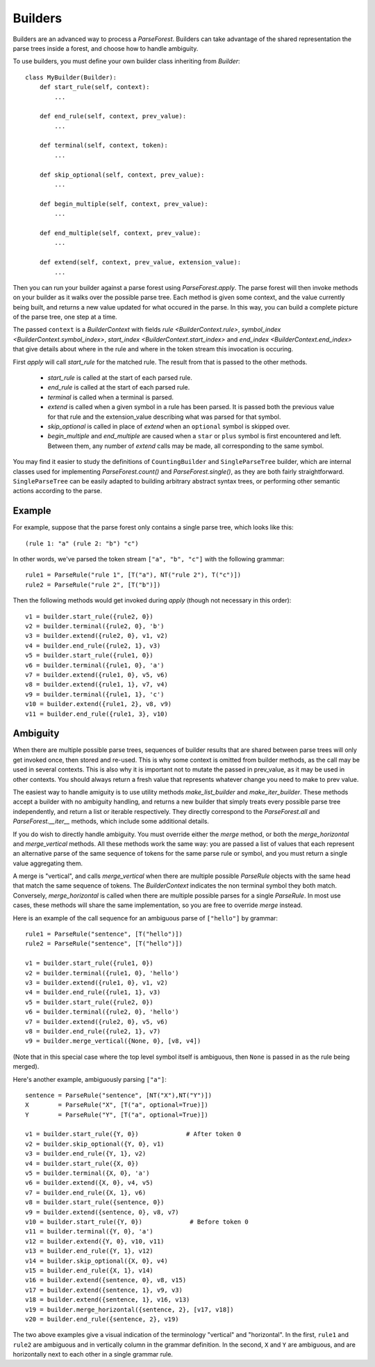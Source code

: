 .. _builders:

Builders
========

Builders are an advanced way to process a `ParseForest`. Builders can take advantage of the shared representation the
parse trees inside a forest, and choose how to handle ambiguity.

To use builders, you must define your own builder class inheriting from `Builder`::

    class MyBuilder(Builder):
        def start_rule(self, context):
            ...

        def end_rule(self, context, prev_value):
            ...

        def terminal(self, context, token):
            ...

        def skip_optional(self, context, prev_value):
            ...

        def begin_multiple(self, context, prev_value):
            ...

        def end_multiple(self, context, prev_value):
            ...

        def extend(self, context, prev_value, extension_value):
            ...

Then you can run your builder against a parse forest using `ParseForest.apply`. The parse forest will then invoke
methods on your builder as it walks over the possible parse tree. Each method is given some context, and the
value currently being built, and returns a new value updated for what occured in the parse.
In this way, you can build a complete picture of the parse tree, one step at a time.

The passed ``context`` is a `BuilderContext` with fields `rule <BuilderContext.rule>`,
`symbol_index <BuilderContext.symbol_index>`, `start_index <BuilderContext.start_index>` and
`end_index <BuilderContext.end_index>` that give details about where in the rule and where in the token stream
this invocation is occuring.

First `apply` will call `start_rule` for the matched rule. The result from that is passed to the other methods.

 - `start_rule` is called at the start of each parsed rule.
 - `end_rule` is called at the start of each parsed rule.
 - `terminal` is called when a terminal is parsed.
 - `extend` is called when a given symbol in a rule has been parsed. It is passed both the previous value for that rule
   and the extension_value describing what was parsed for that symbol.
 - `skip_optional` is called in place of `extend` when an ``optional`` symbol is skipped over.
 - `begin_multiple` and `end_multiple` are caused when a ``star`` or ``plus`` symbol is first encountered and left.
   Between them, any number of `extend` calls may be made, all corresponding to the same symbol.


You may find it easier to study the definitions of ``CountingBuilder`` and ``SingleParseTree`` builder, which are
internal classes used for implementing `ParseForest.count()` and `ParseForest.single()`, as they are both
fairly straightforward. ``SingleParseTree`` can be easily adapted to building arbitrary abstract syntax trees,
or performing other semantic actions according to the parse.

Example
-------

For example, suppose that the parse forest only contains a single parse tree, which looks like this::

    (rule 1: "a" (rule 2: "b") "c")

In other words, we've parsed the token stream ``["a", "b", "c"]`` with the following grammar::

    rule1 = ParseRule("rule 1", [T("a"), NT("rule 2"), T("c")])
    rule2 = ParseRule("rule 2", [T("b")])

Then the following methods would get invoked during `apply` (though not necessary in this order)::

    v1 = builder.start_rule({rule2, 0})
    v2 = builder.terminal({rule2, 0}, 'b')
    v3 = builder.extend({rule2, 0}, v1, v2)
    v4 = builder.end_rule({rule2, 1}, v3)
    v5 = builder.start_rule({rule1, 0})
    v6 = builder.terminal({rule1, 0}, 'a')
    v7 = builder.extend({rule1, 0}, v5, v6)
    v8 = builder.extend({rule1, 1}, v7, v4)
    v9 = builder.terminal({rule1, 1}, 'c')
    v10 = builder.extend({rule1, 2}, v8, v9)
    v11 = builder.end_rule({rule1, 3}, v10)

Ambiguity
---------
When there are multiple possible parse trees, sequences of builder results that are shared between parse trees
will only get invoked once, then stored and re-used. This is why some context is omitted from builder methods,
as the call may be used in several contexts. This is also why it is important not to mutate the passed in prev_value,
as it may be used in other contexts. You should always return a fresh value that represents whatever change you
need to make to prev value.

The easiest way to handle amiguity is to use utility methods `make_list_builder` and `make_iter_builder`. These methods
accept a builder with no ambiguity handling, and returns a new builder that simply treats every possible parse tree
independently, and return a list or iterable respectively. They directly correspond to the `ParseForest.all` and
`ParseForest.__iter__` methods, which include some additional details.

If you do wish to directly handle ambiguity. You must override either the `merge` method, or both the
`merge_horizontal` and `merge_vertical` methods. All these methods work the same way: you are passed a list of values
that each represent an alternative parse of the same sequence of tokens for the same parse rule or symbol, and you
must return a single value aggregating them.

A merge is "vertical", and calls `merge_vertical` when there are multiple possible `ParseRule` objects with the same
head that match the same sequence of tokens. The `BuilderContext` indicates the non terminal symbol they both match.
Conversely, `merge_horizontal` is called when there are multiple possible parses for a single `ParseRule`. In most use
cases, these methods will share the same implementation, so you are free to override `merge` instead.

Here is an example of the call sequence for an ambiguous parse of ``["hello"]`` by grammar::

    rule1 = ParseRule("sentence", [T("hello")])
    rule2 = ParseRule("sentence", [T("hello")])

    v1 = builder.start_rule({rule1, 0})
    v2 = builder.terminal({rule1, 0}, 'hello')
    v3 = builder.extend({rule1, 0}, v1, v2)
    v4 = builder.end_rule({rule1, 1}, v3)
    v5 = builder.start_rule({rule2, 0})
    v6 = builder.terminal({rule2, 0}, 'hello')
    v7 = builder.extend({rule2, 0}, v5, v6)
    v8 = builder.end_rule({rule2, 1}, v7)
    v9 = builder.merge_vertical({None, 0}, [v8, v4])

(Note that in this special case where the top level symbol itself is ambiguous, then ``None`` is passed in as the rule
being merged).

Here's another example, ambiguously parsing ``["a"]``::

    sentence = ParseRule("sentence", [NT("X"),NT("Y")])
    X        = ParseRule("X", [T("a", optional=True)])
    Y        = ParseRule("Y", [T("a", optional=True)])

    v1 = builder.start_rule({Y, 0})             # After token 0
    v2 = builder.skip_optional({Y, 0}, v1)
    v3 = builder.end_rule({Y, 1}, v2)
    v4 = builder.start_rule({X, 0})
    v5 = builder.terminal({X, 0}, 'a')
    v6 = builder.extend({X, 0}, v4, v5)
    v7 = builder.end_rule({X, 1}, v6)
    v8 = builder.start_rule({sentence, 0})
    v9 = builder.extend({sentence, 0}, v8, v7)
    v10 = builder.start_rule({Y, 0})             # Before token 0
    v11 = builder.terminal({Y, 0}, 'a')
    v12 = builder.extend({Y, 0}, v10, v11)
    v13 = builder.end_rule({Y, 1}, v12)
    v14 = builder.skip_optional({X, 0}, v4)
    v15 = builder.end_rule({X, 1}, v14)
    v16 = builder.extend({sentence, 0}, v8, v15)
    v17 = builder.extend({sentence, 1}, v9, v3)
    v18 = builder.extend({sentence, 1}, v16, v13)
    v19 = builder.merge_horizontal({sentence, 2}, [v17, v18])
    v20 = builder.end_rule({sentence, 2}, v19)

The two above examples give a visual indication of the terminology "vertical" and "horizontal". In the first,
``rule1`` and ``rule2`` are ambiguous and in vertically column in the grammar definition. In the second, ``X`` and
``Y`` are ambiguous, and are horizontally next to each other in a single grammar rule.